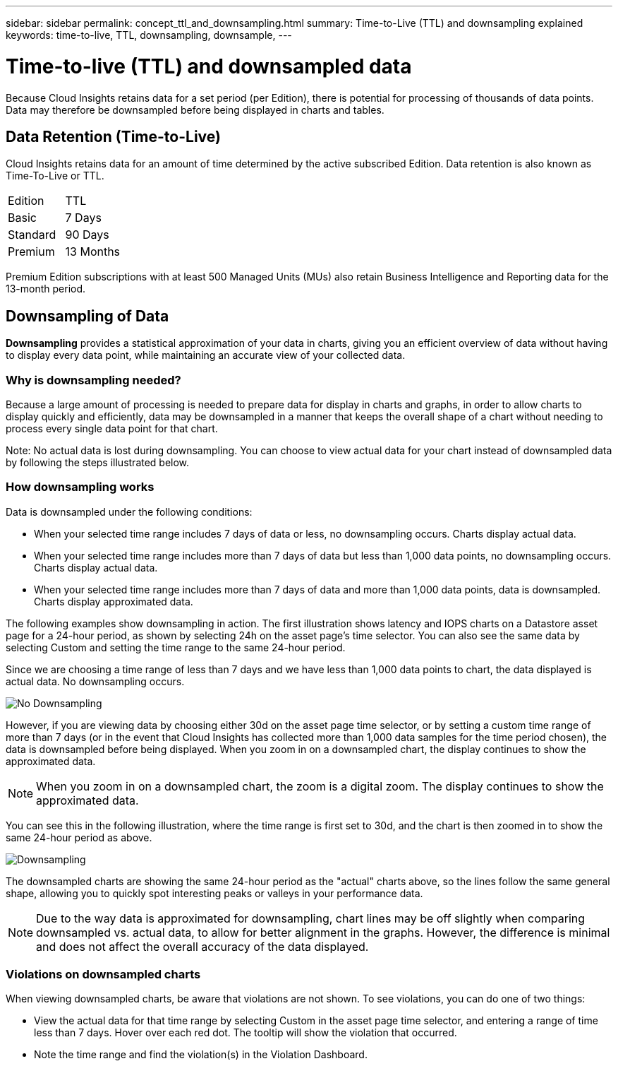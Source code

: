 ---
sidebar: sidebar
permalink: concept_ttl_and_downsampling.html
summary: Time-to-Live (TTL) and downsampling explained
keywords: time-to-live, TTL, downsampling, downsample, 
---

= Time-to-live (TTL) and downsampled data

:toc: macro
:hardbreaks:
:toclevels: 1
:nofooter:
:icons: font
:linkattrs:
:imagesdir: ./media/

[.lead]
Because Cloud Insights retains data for a set period (per Edition), there is potential for processing of thousands of data points. Data may therefore be downsampled before being displayed in charts and tables. 

== Data Retention (Time-to-Live)

Cloud Insights retains data for an amount of time determined by the active subscribed Edition. Data retention is also known as Time-To-Live or TTL.

|===
|Edition|TTL
|Basic |7 Days
|Standard |90 Days
|Premium |13 Months
|===

Premium Edition subscriptions with at least 500 Managed Units (MUs) also retain Business Intelligence and Reporting data for the 13-month period.


== Downsampling of Data

*Downsampling* provides a statistical approximation of your data in charts, giving you an efficient overview of data without having to display every data point, while maintaining an accurate view of your collected data.

=== Why is downsampling needed?

Because a large amount of processing is needed to prepare data for display in charts and graphs, in order to allow charts to display quickly and efficiently, data may be downsampled in a manner that keeps the overall shape of a chart without needing to process every single data point for that chart.

Note: No actual data is lost during downsampling. You can choose to view actual data for your chart instead of downsampled data by following the steps illustrated below.

=== How downsampling works

Data is downsampled under the following conditions:

* When your selected time range includes 7 days of data or less, no downsampling occurs. Charts display actual data.
* When your selected time range includes more than 7 days of data but less than 1,000 data points, no downsampling occurs. Charts display actual data.
* When your selected time range includes more than 7 days of data and more than 1,000 data points, data is downsampled. Charts display approximated data.

The following examples show downsampling in action. The first illustration shows latency and IOPS charts on a Datastore asset page for a 24-hour period, as shown by selecting 24h on the asset page's time selector. You can also see the same data by selecting Custom and setting the time range to the same 24-hour period.

Since we are choosing a time range of less than 7 days and we have less than 1,000 data points to chart, the data displayed is actual data. No downsampling occurs.

image:Charts_NoDownsample.png[No Downsampling]

However, if you are viewing data by choosing either 30d on the asset page time selector, or by setting a custom time range of more than 7 days (or in the event that Cloud Insights has collected more than 1,000 data samples for the time period chosen), the data is downsampled before being displayed. When you zoom in on a downsampled chart, the display continues to show the approximated data.

NOTE: When you zoom in on a downsampled chart, the zoom is a digital zoom. The display continues to show the approximated data.

You can see this in the following illustration, where the time range is first set to 30d, and the chart is then zoomed in to show the same 24-hour period as above.

image:Charts_Downsampled.png[Downsampling]

The downsampled charts are showing the same 24-hour period as the "actual" charts above, so the lines follow the same general shape, allowing you to quickly spot interesting peaks or valleys in your performance data.

NOTE: Due to the way data is approximated for downsampling, chart lines may be off slightly when comparing downsampled vs. actual data, to allow for better alignment in the graphs. However, the difference is minimal and does not affect the overall accuracy of the data displayed.

=== Violations on downsampled charts

When viewing downsampled charts, be aware that violations are not shown. To see violations, you can do one of two things:

* View the actual data for that time range by selecting Custom in the asset page time selector, and entering a range of time less than 7 days. Hover over each red dot. The tooltip will show the violation that occurred.
* Note the time range and find the violation(s) in the Violation Dashboard.


